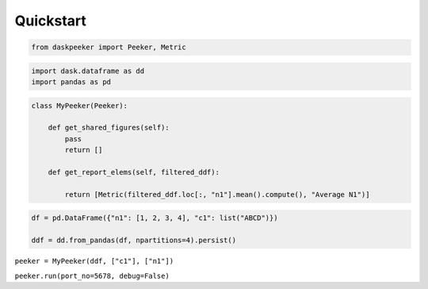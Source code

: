 Quickstart
==========

.. code:: ipython3

    from daskpeeker import Peeker, Metric

.. code:: ipython3

    import dask.dataframe as dd
    import pandas as pd

.. code:: ipython3

    class MyPeeker(Peeker):
        
        def get_shared_figures(self):
            pass
            return []
        
        def get_report_elems(self, filtered_ddf):
            
            return [Metric(filtered_ddf.loc[:, "n1"].mean().compute(), "Average N1")]

.. code:: ipython3

    df = pd.DataFrame({"n1": [1, 2, 3, 4], "c1": list("ABCD")})
    
    ddf = dd.from_pandas(df, npartitions=4).persist()

``peeker = MyPeeker(ddf, ["c1"], ["n1"])``

``peeker.run(port_no=5678, debug=False)``
